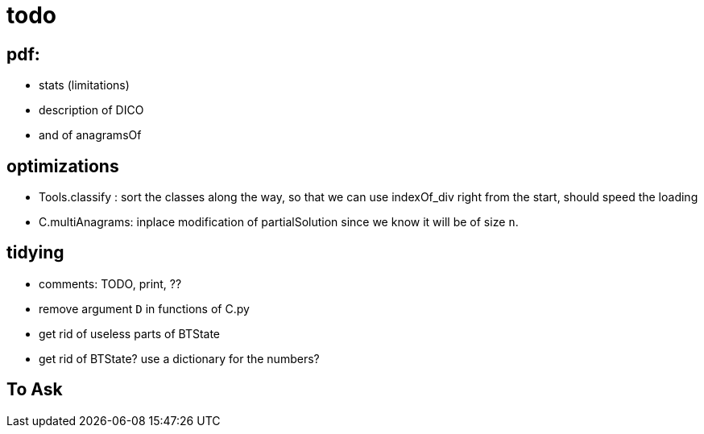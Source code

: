 = todo

== pdf:
- stats (limitations)
- description of DICO
- and of anagramsOf

== optimizations
- Tools.classify : sort the classes along the way, so that we can use indexOf_div
  right from the start, should speed the loading
- C.multiAnagrams: inplace modification of partialSolution since we know it will be of size `n`.

== tidying
- comments: TODO, print, ??
- remove argument `D` in functions of C.py
- get rid of useless parts of BTState
- get rid of BTState? use a dictionary for the numbers?

== To Ask
